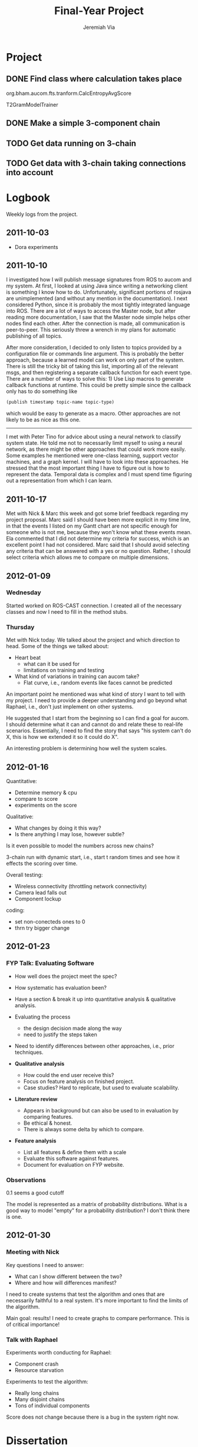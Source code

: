 #+title:     Final-Year Project
#+author:    Jeremiah Via
#+email:     jeremiah.via@gmail.com
#+options:   H:3 num:t toc:t \n:nil @:t ::t |:t ^:t -:t f:t *:t <:t
#+options:   TeX:t LaTeX:t skip:nil d:nil todo:t pri:nil tags:not-in-toc
#+infojs_opt: view:nil toc:nil ltoc:t mouse:underline buttons:0 path:http://orgmode.org/org-info.js
#+startup: hidestars indent

* Project
** DONE Find class where calculation takes place
org.bham.aucom.fts.tranform.CalcEntropyAvgScore

T2GramModelTrainer
** DONE Make a simple 3-component chain
** TODO Get data running on 3-chain
** TODO Get data with 3-chain taking connections into account
* Logbook

Weekly logs from the project.

** 2011-10-03

   - Dora experiments

** 2011-10-10

I investigated how I will publish message signatures from ROS to
aucom and my system. At first, I looked at using Java since writing
a networking client is something I know how to do. Unfortunately,
significant portions of rosjava are unimplemented (and without any
mention in the documentation). I next considered Python, since it
is probably the most tightly integrated language into ROS. There
are a lot of ways to access the Master node, but after reading more
documentation, I saw that the Master node simple helps other nodes
find each other. After the connection is made, all communication is
peer-to-peer. This seriously threw a wrench in my plans for
automatic publishing of all topics.

After more consideration, I decided to only listen to topics
provided by a configuration file or commands line argument. This is
probably the better approach, because a learned model can work on
only part of the system. There is still the tricky bit of taking
this list, importing all of the relevant msgs, and then registering
a separate callback function for each event type. There are a
number of ways to solve this: 1) Use Lisp macros to generate
callback functions at runtime. This could be pretty simple since
the callback only has to do something like

#+BEGIN_SRC lisp
     (publish timestamp topic-name topic-type)
#+END_SRC

which would be easy to generate as a macro. Other approaches are
not likely to be as nice as this one.

--------

I met with Peter Tino for advice about using a neural network to
classify system state.  He told me not to necessarily limit myself
to using a neural network, as there might be other approaches that
could work more easily. Some examples he mentioned were one-class
learning, support vector machines, and a graph kernel. I will have
to look into these approaches. He stressed that the most important
thing I have to figure out is how to represent the data. Temporal
data is complex and I must spend time figuring out a representation
from which I can learn.

** 2011-10-17

Met with Nick & Marc this week and got some brief feedback
regarding my project proposal. Marc said I should have been more
explicit in my time line, in that the events I listed on my Gantt
chart are not specific enough for someone who is not me, because
they won't know what these events mean. Ela commented that I did
not determine my criteria for success, which is an excellent point
I had not considered. Marc said that I should avoid selecting any
criteria that can be answered with a yes or no question. Rather, I
should select criteria which allows me to compare on multiple
dimensions.

** 2012-01-09
*** Wednesday

Started worked on ROS-CAST connection. I created all of the
necessary classes and now I need to fill in the method stubs.

*** Thursday

Met with Nick today. We talked about the project and which direction
to head. Some of the things we talked about:

- Heart beat
  - what can it be used for
  - limitations on training and testing
- What kind of variations in training can aucom take?
  - Flat curve, i.e., random events like faces cannot be predicted

An important point he mentioned was what kind of story I want to tell
with my project. I need to provide a deeper understanding and go
beyond what Raphael, i.e., don't just implement on other systems.

He suggested that I start from the beginning so I can find a goal for
aucom. I should determine what it can and cannot do and relate these
to real-life scenarios. Essentially, I need to find the story that
says "his system can't do X, this is how we extended it so it could do
X".

An interesting problem is determining how well the system scales.

** 2012-01-16

Quantitative:

- Determine memory & cpu
- compare to score
- experiments on the score

Qualitative:
- What changes by doing it this way?
- Is there anything I may lose, however subtle?

Is it even possible to model the numbers across new chains?


3-chain run with dynamic start, i.e., start t random times and see how
it effects the scoring over time.

Overall testing:
- Wireless connectivity (throttling network connectivity)
- Camera lead falls out
- Component lockup


coding:
- set non-conecteds ones to 0
- thrn try bigger change

** 2012-01-23
*** FYP Talk: Evaluating Software

- How well does the project meet the spec?

- How systematic has evaluation been?

- Have a section & break it up into quantitative analysis &
  qualitative analysis.

- Evaluating the process
  - the design decision made along the way
  - need to justify the steps taken

- Need to identify differences between other approaches, i.e., prior
  techniques.

- *Qualitative analysis*
  - How could the end user receive this?
  - Focus on feature analysis on finished project.
  - Case studies? Hard to replicate, but used to evaluate
    scalability. 

- *Literature review*
  - Appears in background but can also be used to in evaluation by
    comparing features.
  - Be ethical & honest.
  - There is always some delta by which to compare.

- *Feature analysis*
  - List all features & define them with a scale
  - Evaluate this software against features.
  - Document for evaluation on FYP website.

*** Observations

0.1 seems a good cutoff

The model is represented as a matrix of probability
distributions. What is a good way to model "empty" for a probability
distribution? I don't think there is one.

** 2012-01-30
*** Meeting with Nick

Key questions I need to answer:
- What can I show different between the two?
- Where and how will differences manifest?

I need to create systems that test the algorithm and ones that are
necessarily faithful to a real system. It's more important to find the
limits of the algorithm.

Main goal: results! I need to create graphs to compare
performance. This is of critical importance!

*** Talk with Raphael

Experiments worth conducting for Raphael:
- Component crash
- Resource starvation

Experiments to test the algorithm:
- Really long chains
- Many disjoint chains
- Tons of individual components

Score does not change because there is a bug in the system right now.

* Dissertation
:PROPERTIES:
:EXPORT_FILE_NAME: dissertation
:END:
** Abstract

Fault-detection in robotics systems is a difficult task and as systems
are becoming more larger and complex, subtle errors are becoming
harder to diagnose. Traditional fault-detection approaches have relied
on explicit modeling of component behavior, but this technique does
not scale to complex robots operating in dynamic environments. A new
technique which involves making the robot self-aware to the internal
state of its various components is examined. The aim of this project
is to implement and then measure the efficacy of this probabilistic
self-awareness model for the robotics middleware CAST, and if time
allows, deal with shortcomings of the original approach.

/Keywords/: robotics, fault detection, machine learning

** Acknowledgments
** Motivation
*** What is the problem & why is it important?
The number of robots and their tasks is increasing. More and more
robots are becoming part of the human daily experience.

 There are now robots which clean the house, assist in surgery, and
automate the construction of goods.

There are robots in factories automating difficult or repetitive
tasks. There are an increasing number of domestic robots being used
for assistance in the home or as entertainment. It is important for
these robots to function correctly, and if unable to do so, to degrade
gracefully to minimize harm to themselves and others. To do this,
robots need some way to determine their own operating conditions.
Detecting faults within robot systems is a hard problem.

The importance of equipping a robot with the ability of self-awareness
to its internal state increases as humans interact more with robots.
One could imagine a robot in the home which assisted an elderly person
or \textit{another situation}. A malfunction in these situations a
malfunction could cause serious harm to a human. One could also
imagine robotic arms at a factory building cars. A malfunction could
cause damage to products or the arm itself resulting in a loss of
factory output. These examples underscore the importance of detecting
and handling faults within a robot system.

- the problem is detecting faults within the software of complex
  robotics systems
- goal: giving a robot a sense of self-awareness can allow it to
  degrade gracefully
- faulty robots are dangerous
- a fault can cause injury to a person
- a fault can damage products or the robot
- results in loss of property
*** Who else has wanted to solve it and how did they do it?
- two main approaches: model-based & data-driven
- from raph's paper:
  5,6,7,8,9,10,11,12,13,14,15,16,17,18,19,20,21,22
- model-based
  - analytic:
    - "used in the design of control systems where the models are
      constructed based on fundamental assumptions"
    - time consuming, so not much use in the complex cognitive systems
      of modern robots
    - 6,7
  - knowledge-based:
    - "qualitative models of the system are used to
      detect and diagnose faults"
    - require expert knowledge to design the model
    - 5,8,9,10,11,12,13,14,15,16,17
- data-driven
  - 18,19,20,21,22,1
*** What was the goal of my project?
- modify aucom to work with CAST
- implement a CAST component to work with aucom
- run experiments to determine the efficacy of this approach
- extension was to modify the learned model to increase efficiency
*** Introduce the rest of the dissertation
**** What is the point of the literature review?
**** Why talk about the theory?
**** Why talk about the original system and then analyze it?
**** What is the point of the improvements?
**** Why talk about project management?
**** Why evaluate the project?
** Literature review
**** What kinds of approaches are there?
**** What are their main ideas?
**** Who has used the model-based approach and what did they do?
**** Who has used the data-driven approach and what did they do?
**** How does aucom fit in with these approaches?
** Theory
*** Give a high-level idea
*** Introduce the example to be used in explaining the idea
*** Explain model creation
*** Explain classification
*** Explain score calculation
*** Explain threshold calculation
** Original system:
*** Implementation
**** CAST
***** What is CAST?
***** What did I have to do to make it work on CAST?
**** FTS graph
***** What is the FTS graph processor?
- https://code.ai.techfak.uni-bielefeld.de/trac/xcf/wiki/FilterTransformSelect#topics
- https://toolkit.cit-ec.uni-bielefeld.de/components/tools/fts-filter-transform-select-toolkit
*** Experimental results
**** introduce the experiments for the rest of the report
***** record fault tracking time
**** 3x1 experiments
**** 4x4 experiment results
**** 10x1 experiment results
**** dora experiment
*** Asymptotic analysis
**** Show mathematical derivation of model memory
**** Show mathematical dervaition of score calculation
** Connection-based model
*** Idea
*** Implementation
*** Asymptotic analysis
**** model
**** score calculation
*** Experimental results
**** 3x1 experiments
**** 4x4 experiment results
**** 10x1 experiment results
**** dora experiment
** Metronome-based approach
*** Idea
*** Implementation
*** Asymptotic analysis
**** model
**** score calculation
*** Experimental results
**** 3x1 experiments
**** 4x4 experiment results
**** 10x1 experiment results
**** dora experiment
**** ROC analysis of the three approaches
** Project management
*** Managing tasks & deadlines
**** Github issues
*** Managing code
**** maven
**** Jenkins
**** git
** Project evaluation
*** What was good?
**** project planning w.r.t. summer work
*** What can be learned?
**** sticking with it when intial results are bad
**** setting better goals
** Conclusion
*** Conclude story
*** Future work
* COMMENT Appendix

#  LocalWords:  SRC Gantt Ela aucom
